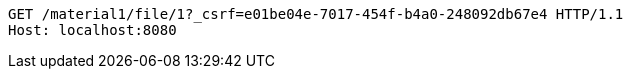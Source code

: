 [source,http,options="nowrap"]
----
GET /material1/file/1?_csrf=e01be04e-7017-454f-b4a0-248092db67e4 HTTP/1.1
Host: localhost:8080

----